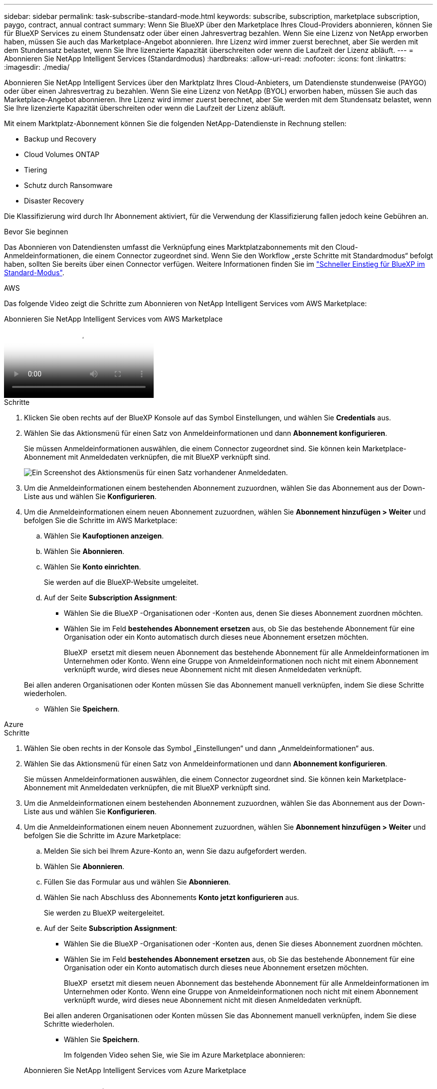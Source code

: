 ---
sidebar: sidebar 
permalink: task-subscribe-standard-mode.html 
keywords: subscribe, subscription, marketplace subscription, paygo, contract, annual contract 
summary: Wenn Sie BlueXP über den Marketplace Ihres Cloud-Providers abonnieren, können Sie für BlueXP Services zu einem Stundensatz oder über einen Jahresvertrag bezahlen. Wenn Sie eine Lizenz von NetApp erworben haben, müssen Sie auch das Marketplace-Angebot abonnieren. Ihre Lizenz wird immer zuerst berechnet, aber Sie werden mit dem Stundensatz belastet, wenn Sie Ihre lizenzierte Kapazität überschreiten oder wenn die Laufzeit der Lizenz abläuft. 
---
= Abonnieren Sie NetApp Intelligent Services (Standardmodus)
:hardbreaks:
:allow-uri-read: 
:nofooter: 
:icons: font
:linkattrs: 
:imagesdir: ./media/


[role="lead"]
Abonnieren Sie NetApp Intelligent Services über den Marktplatz Ihres Cloud-Anbieters, um Datendienste stundenweise (PAYGO) oder über einen Jahresvertrag zu bezahlen. Wenn Sie eine Lizenz von NetApp (BYOL) erworben haben, müssen Sie auch das Marketplace-Angebot abonnieren. Ihre Lizenz wird immer zuerst berechnet, aber Sie werden mit dem Stundensatz belastet, wenn Sie Ihre lizenzierte Kapazität überschreiten oder wenn die Laufzeit der Lizenz abläuft.

Mit einem Marktplatz-Abonnement können Sie die folgenden NetApp-Datendienste in Rechnung stellen:

* Backup und Recovery
* Cloud Volumes ONTAP
* Tiering
* Schutz durch Ransomware
* Disaster Recovery


Die Klassifizierung wird durch Ihr Abonnement aktiviert, für die Verwendung der Klassifizierung fallen jedoch keine Gebühren an.

.Bevor Sie beginnen
Das Abonnieren von Datendiensten umfasst die Verknüpfung eines Marktplatzabonnements mit den Cloud-Anmeldeinformationen, die einem Connector zugeordnet sind. Wenn Sie den Workflow „erste Schritte mit Standardmodus“ befolgt haben, sollten Sie bereits über einen Connector verfügen. Weitere Informationen finden Sie im link:task-quick-start-standard-mode.html["Schneller Einstieg für BlueXP im Standard-Modus"].

[role="tabbed-block"]
====
.AWS
--
Das folgende Video zeigt die Schritte zum Abonnieren von NetApp Intelligent Services vom AWS Marketplace:

.Abonnieren Sie NetApp Intelligent Services vom AWS Marketplace
video::096e1740-d115-44cf-8c27-b051011611eb[panopto]
.Schritte
. Klicken Sie oben rechts auf der BlueXP Konsole auf das Symbol Einstellungen, und wählen Sie *Credentials* aus.
. Wählen Sie das Aktionsmenü für einen Satz von Anmeldeinformationen und dann *Abonnement konfigurieren*.
+
Sie müssen Anmeldeinformationen auswählen, die einem Connector zugeordnet sind. Sie können kein Marketplace-Abonnement mit Anmeldedaten verknüpfen, die mit BlueXP verknüpft sind.

+
image:screenshot_aws_configure_subscription.png["Ein Screenshot des Aktionsmenüs für einen Satz vorhandener Anmeldedaten."]

. Um die Anmeldeinformationen einem bestehenden Abonnement zuzuordnen, wählen Sie das Abonnement aus der Down-Liste aus und wählen Sie *Konfigurieren*.
. Um die Anmeldeinformationen einem neuen Abonnement zuzuordnen, wählen Sie *Abonnement hinzufügen > Weiter* und befolgen Sie die Schritte im AWS Marketplace:
+
.. Wählen Sie *Kaufoptionen anzeigen*.
.. Wählen Sie *Abonnieren*.
.. Wählen Sie *Konto einrichten*.
+
Sie werden auf die BlueXP-Website umgeleitet.

.. Auf der Seite *Subscription Assignment*:
+
*** Wählen Sie die BlueXP -Organisationen oder -Konten aus, denen Sie dieses Abonnement zuordnen möchten.
*** Wählen Sie im Feld *bestehendes Abonnement ersetzen* aus, ob Sie das bestehende Abonnement für eine Organisation oder ein Konto automatisch durch dieses neue Abonnement ersetzen möchten.
+
BlueXP  ersetzt mit diesem neuen Abonnement das bestehende Abonnement für alle Anmeldeinformationen im Unternehmen oder Konto. Wenn eine Gruppe von Anmeldeinformationen noch nicht mit einem Abonnement verknüpft wurde, wird dieses neue Abonnement nicht mit diesen Anmeldedaten verknüpft.

+
Bei allen anderen Organisationen oder Konten müssen Sie das Abonnement manuell verknüpfen, indem Sie diese Schritte wiederholen.

*** Wählen Sie *Speichern*.






--
.Azure
--
.Schritte
. Wählen Sie oben rechts in der Konsole das Symbol „Einstellungen“ und dann „Anmeldeinformationen“ aus.
. Wählen Sie das Aktionsmenü für einen Satz von Anmeldeinformationen und dann *Abonnement konfigurieren*.
+
Sie müssen Anmeldeinformationen auswählen, die einem Connector zugeordnet sind. Sie können kein Marketplace-Abonnement mit Anmeldedaten verknüpfen, die mit BlueXP verknüpft sind.

. Um die Anmeldeinformationen einem bestehenden Abonnement zuzuordnen, wählen Sie das Abonnement aus der Down-Liste aus und wählen Sie *Konfigurieren*.
. Um die Anmeldeinformationen einem neuen Abonnement zuzuordnen, wählen Sie *Abonnement hinzufügen > Weiter* und befolgen Sie die Schritte im Azure Marketplace:
+
.. Melden Sie sich bei Ihrem Azure-Konto an, wenn Sie dazu aufgefordert werden.
.. Wählen Sie *Abonnieren*.
.. Füllen Sie das Formular aus und wählen Sie *Abonnieren*.
.. Wählen Sie nach Abschluss des Abonnements *Konto jetzt konfigurieren* aus.
+
Sie werden zu BlueXP weitergeleitet.

.. Auf der Seite *Subscription Assignment*:
+
*** Wählen Sie die BlueXP -Organisationen oder -Konten aus, denen Sie dieses Abonnement zuordnen möchten.
*** Wählen Sie im Feld *bestehendes Abonnement ersetzen* aus, ob Sie das bestehende Abonnement für eine Organisation oder ein Konto automatisch durch dieses neue Abonnement ersetzen möchten.
+
BlueXP  ersetzt mit diesem neuen Abonnement das bestehende Abonnement für alle Anmeldeinformationen im Unternehmen oder Konto. Wenn eine Gruppe von Anmeldeinformationen noch nicht mit einem Abonnement verknüpft wurde, wird dieses neue Abonnement nicht mit diesen Anmeldedaten verknüpft.

+
Bei allen anderen Organisationen oder Konten müssen Sie das Abonnement manuell verknüpfen, indem Sie diese Schritte wiederholen.

*** Wählen Sie *Speichern*.
+
Im folgenden Video sehen Sie, wie Sie im Azure Marketplace abonnieren:

+
.Abonnieren Sie NetApp Intelligent Services vom Azure Marketplace
video::b7e97509-2ecf-4fa0-b39b-b0510109a318[panopto]






--
.Google Cloud
--
.Schritte
. Wählen Sie oben rechts in der Konsole das Symbol „Einstellungen“ und dann „Anmeldeinformationen“ aus.
. Wählen Sie das Aktionsmenü für einen Satz von Anmeldeinformationen und dann *Abonnement konfigurieren*. +neuer Screenshot erforderlich (TS) image:screenshot_gcp_add_subscription.png["Ein Screenshot des Aktionsmenüs für einen Satz vorhandener Anmeldedaten."]
. Um ein bestehendes Abonnement mit den ausgewählten Anmeldeinformationen zu konfigurieren, wählen Sie ein Google Cloud-Projekt und ein Abonnement aus der Dropdown-Liste aus, und wählen Sie dann *Konfigurieren* aus.
+
image:screenshot_gcp_associate.gif["Ein Screenshot eines Google Cloud-Projekts und Abonnements, das für Google Cloud-Anmeldedaten ausgewählt wurde."]

. Wenn Sie noch kein Abonnement besitzen, wählen Sie *Abonnement hinzufügen > Weiter* und folgen Sie den Schritten im Google Cloud Marketplace.
+

NOTE: Bevor Sie die folgenden Schritte durchführen, stellen Sie sicher, dass Sie sowohl Billing Admin-Berechtigungen in Ihrem Google Cloud-Konto als auch BlueXP-Login haben.

+
.. Nachdem Sie weitergeleitet wurden auf die  https://console.cloud.google.com/marketplace/product/netapp-cloudmanager/cloud-manager["NetApp Intelligent Services-Seite im Google Cloud Marketplace"^] , stellen Sie sicher, dass im oberen Navigationsmenü das richtige Projekt ausgewählt ist.
+
image:screenshot_gcp_cvo_marketplace.png["Ein Screenshot der Cloud Volumes ONTAP Marketplace-Seite in Google Cloud"]

.. Wählen Sie *Abonnieren*.
.. Wählen Sie das entsprechende Rechnungskonto aus und stimmen Sie den allgemeinen Geschäftsbedingungen zu.
.. Wählen Sie *Abonnieren*.
+
Dieser Schritt sendet Ihre Transferanfrage an NetApp.

.. Wählen Sie im Popup-Dialogfeld *Registrierung bei NetApp, Inc.* aus
+
Dieser Schritt muss abgeschlossen sein, um das Google Cloud-Abonnement mit Ihrer-Organisation oder Ihrem BlueXP -Konto zu verknüpfen. Der Vorgang der Verknüpfung eines Abonnements ist erst abgeschlossen, wenn Sie von dieser Seite umgeleitet und dann bei BlueXP angemeldet sind.

+
image:screenshot_gcp_marketplace_register.png["Ein Screenshot eines Pop-up-Pop-ups für die Registrierung."]

.. Führen Sie die Schritte auf der Seite *Subscription Assignment* aus:
+

NOTE: Wenn ein Mitarbeiter Ihres Unternehmens bereits über Ihr Rechnungskonto das NetApp BlueXP Abonnement abonniert hat, werden Sie weitergeleitet https://bluexp.netapp.com/ontap-cloud?x-gcp-marketplace-token=["Die Cloud Volumes ONTAP-Seite auf der BlueXP-Website"^] Stattdessen. Sollte dies nicht unerwartet sein, wenden Sie sich an Ihr NetApp Vertriebsteam. Google ermöglicht nur ein Abonnement pro Google-Abrechnungskonto.

+
*** Wählen Sie die BlueXP -Organisationen oder -Konten aus, denen Sie dieses Abonnement zuordnen möchten.
*** Wählen Sie im Feld *bestehendes Abonnement ersetzen* aus, ob Sie das bestehende Abonnement für eine Organisation oder ein Konto automatisch durch dieses neue Abonnement ersetzen möchten.
+
BlueXP  ersetzt mit diesem neuen Abonnement das bestehende Abonnement für alle Anmeldeinformationen im Unternehmen oder Konto. Wenn eine Gruppe von Anmeldeinformationen noch nicht mit einem Abonnement verknüpft wurde, wird dieses neue Abonnement nicht mit diesen Anmeldedaten verknüpft.

+
Bei allen anderen Organisationen oder Konten müssen Sie das Abonnement manuell verknüpfen, indem Sie diese Schritte wiederholen.

*** Wählen Sie *Speichern*.
+
Im folgenden Video sehen Sie, wie Sie sich für den Google Cloud Marketplace anmelden können:

+
.Abonnieren Sie BlueXP über den Google Cloud Marketplace
video::373b96de-3691-4d84-b3f3-b05101161638[panopto]


.. Navigieren Sie nach Abschluss dieses Vorgangs zur Seite Anmeldeinformationen in BlueXP, und wählen Sie dieses neue Abonnement aus.
+
image:screenshot_gcp_associate.gif["Ein Screenshot der Abonnementzuordnungsseite."]





--
====
.Verwandte Informationen
* https://docs.netapp.com/us-en/bluexp-digital-wallet/task-manage-capacity-licenses.html["Managen Sie kapazitätsbasierte BYOL-Lizenzen für Cloud Volumes ONTAP"^]
* https://docs.netapp.com/us-en/bluexp-digital-wallet/task-manage-data-services-licenses.html["Verwalten Sie BYOL-Lizenzen für Datendienste"^]
* https://docs.netapp.com/us-en/bluexp-setup-admin/task-adding-aws-accounts.html["Verwalten von AWS-Anmeldeinformationen und Abonnements"]
* https://docs.netapp.com/us-en/bluexp-setup-admin/task-adding-azure-accounts.html["Verwalten von Azure-Anmeldeinformationen und Abonnements"]
* https://docs.netapp.com/us-en/bluexp-setup-admin/task-adding-gcp-accounts.html["Verwalten Sie Google Cloud-Anmeldeinformationen und -Abonnements"]

